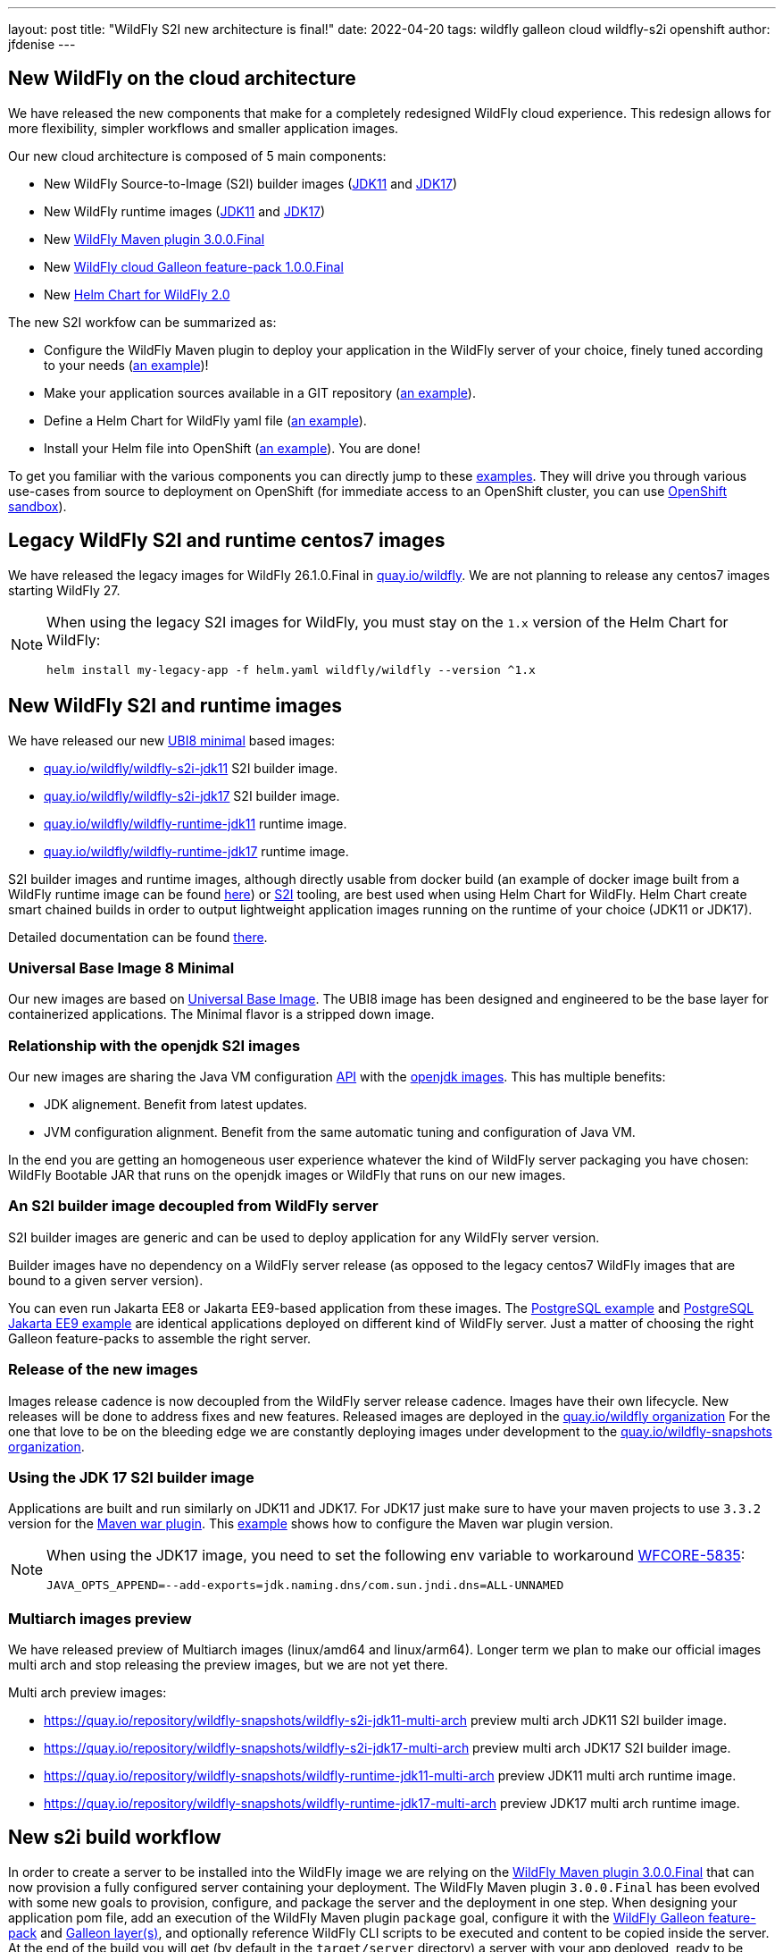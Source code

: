 ---
layout: post
title:  "WildFly S2I new architecture is final!"
date:   2022-04-20
tags:   wildfly galleon cloud wildfly-s2i openshift
author: jfdenise
---

== New WildFly on the cloud architecture

We have released the new components that make for a completely redesigned WildFly cloud experience. 
This redesign allows for more flexibility, simpler workflows and smaller application images.

Our new cloud architecture is composed of 5 main components:

* New WildFly Source-to-Image (S2I) builder images (link:https://quay.io/repository/wildfly/wildfly-s2i-jdk11[JDK11] and link:https://quay.io/repository/wildfly/wildfly-s2i-jdk17[JDK17])
* New WildFly runtime images (link:https://quay.io/repository/wildfly/wildfly-runtime-jdk11[JDK11] and link:https://quay.io/repository/wildfly/wildfly-runtime-jdk17[JDK17])
* New link:https://github.com/wildfly/wildfly-maven-plugin/[WildFly Maven plugin 3.0.0.Final] 
* New link:https://github.com/wildfly-extras/wildfly-cloud-galleon-pack[WildFly cloud Galleon feature-pack 1.0.0.Final] 
* New link:https://github.com/wildfly/wildfly-charts[Helm Chart for WildFly 2.0] 

The new S2I workfow can be summarized as:

* Configure the WildFly Maven plugin to deploy your application in the WildFly server of your choice, finely tuned according to your needs (link:https://github.com/wildfly/wildfly-s2i/blob/main/examples/jsf-ejb-jpa/pom.xml[an example])!
* Make your application sources available in a GIT repository (link:https://github.com/wildfly/wildfly-s2i/blob/main/examples/postgresql[an example]).
* Define a Helm Chart for WildFly yaml file (link:https://github.com/wildfly/wildfly-s2i/blob/main/examples/postgresql/helm.yaml[an example]).
* Install your Helm file into OpenShift (link:https://github.com/wildfly/wildfly-s2i/blob/main/examples/jsf-ejb-jpa/README.md#example-steps[an example]). You are done!

To get you familiar with the various components you can directly jump to these link:https://github.com/wildfly/wildfly-s2i/tree/main/examples[examples]. 
They will drive you through various use-cases from source to deployment on OpenShift (for immediate access to an OpenShift cluster, you can use link:https://developers.redhat.com/developer-sandbox[OpenShift sandbox]).

== Legacy WildFly S2I and runtime centos7 images

We have released the legacy images for WildFly 26.1.0.Final in link:https://quay.io/organization/wildfly[quay.io/wildfly]. 
We are not planning to release any centos7 images starting WildFly 27. 

[NOTE]
====
When using the legacy S2I images for WildFly, you must stay on the `1.x` version of the Helm Chart for WildFly:
```
helm install my-legacy-app -f helm.yaml wildfly/wildfly --version ^1.x
```
====

== New WildFly S2I and runtime images

We have released our new link:https://catalog.redhat.com/software/containers/ubi8/ubi-minimal/5c359a62bed8bd75a2c3fba8[UBI8 minimal] based images:

* link:https://quay.io/repository/wildfly/wildfly-s2i-jdk11[quay.io/wildfly/wildfly-s2i-jdk11] S2I builder image.

* link:https://quay.io/repository/wildfly/wildfly-s2i-jdk17[quay.io/wildfly/wildfly-s2i-jdk17] S2I builder image.

* link:https://quay.io/repository/wildfly/wildfly-runtime-jdk11[quay.io/wildfly/wildfly-runtime-jdk11] runtime image.

* link:https://quay.io/repository/wildfly/wildfly-runtime-jdk17[quay.io/wildfly/wildfly-runtime-jdk17] runtime image.

S2I builder images and runtime images, although directly usable from docker build (an example of docker image built 
from a WildFly runtime image can be found 
link:https://github.com/wildfly/wildfly-s2i/tree/main/examples/docker-build/README.md[here]) or link:https://github.com/openshift/source-to-image[S2I] tooling, 
are best used when using Helm Chart for WildFly. Helm Chart create smart chained builds in order to output lightweight 
application images running on the runtime of your choice (JDK11 or JDK17).

Detailed documentation can be found link:https://github.com/wildfly/wildfly-s2i/blob/main/README.md[there].

=== Universal Base Image 8 Minimal

Our new images are based on link:https://hub.docker.com/r/redhat/ubi8[Universal Base Image]. 
The UBI8 image has been designed and engineered to be the base layer for containerized applications. 
The Minimal flavor is a stripped down image.

=== Relationship with the openjdk S2I images

Our new images are sharing the Java VM configuration link:https://github.com/jboss-container-images/openjdk/blob/develop/modules/jvm/api/module.yaml[API] with the link:https://github.com/jboss-container-images/openjdk[openjdk images]. 
This has multiple benefits:

* JDK alignement. Benefit from latest updates.
* JVM configuration alignment. Benefit from the same automatic tuning and configuration of Java VM.

In the end you are getting an homogeneous user experience whatever the kind of WildFly server packaging you have chosen: 
WildFly Bootable JAR that runs on the openjdk images or WildFly that runs on our new images.

=== An S2I builder image decoupled from WildFly server

S2I builder images are generic and can be used to deploy application for any WildFly server version.

Builder images have no dependency on a WildFly server release (as opposed to the legacy centos7 WildFly images that are bound to a given server version). 

You can even run Jakarta EE8 or Jakarta EE9-based application from these images.
The link:https://github.com/wildfly/wildfly-s2i/tree/main/examples/postgresql/README.md[PostgreSQL example] and 
link:https://github.com/wildfly/wildfly-s2i/tree/main/examples/postgresql-jakarta/README.md[PostgreSQL Jakarta EE9 example] 
are identical applications deployed on different kind of WildFly server. Just a matter of choosing the right Galleon feature-packs to assemble the right server.

=== Release of the new images

Images release cadence is now decoupled from the WildFly server release cadence. Images have their own lifecycle. New releases will be done to address fixes and new features.
Released images are deployed in the link:http://quay.io/wildfly[quay.io/wildfly organization]
For the one that love to be on the bleeding edge we are constantly deploying images under development to the link:http://quay.io/wildfly-snapshots[quay.io/wildfly-snapshots organization].

=== Using the JDK 17 S2I builder image

Applications are built and run similarly on JDK11 and JDK17. For JDK17 just make sure to have your maven 
projects to use `3.3.2` version for the link:https://maven.apache.org/plugins/maven-war-plugin/[Maven war plugin]. 
This link:https://github.com/wildfly/wildfly-s2i/tree/main/examples/postgresql-jakarta/README.md[example] shows how to configure the Maven war plugin version. 

[NOTE]
====
When using the JDK17 image, you need to set the following env variable to workaround link:https://issues.redhat.com/browse/WFCORE-5835[WFCORE-5835]:
```
JAVA_OPTS_APPEND=--add-exports=jdk.naming.dns/com.sun.jndi.dns=ALL-UNNAMED
```
====

=== Multiarch images preview

We have released preview of Multiarch images (linux/amd64 and linux/arm64). Longer term we plan 
to make our official images multi arch and stop releasing the preview images, but we are not yet there.

Multi arch preview images:

* link:https://quay.io/repository/wildfly-snapshots/wildfly-s2i-jdk11-multi-arch[https://quay.io/repository/wildfly-snapshots/wildfly-s2i-jdk11-multi-arch] preview multi arch JDK11 S2I builder image.

* link:https://quay.io/repository/wildfly-snapshots/wildfly-s2i-jdk17-multi-arch[https://quay.io/repository/wildfly-snapshots/wildfly-s2i-jdk17-multi-arch] preview multi arch JDK17 S2I builder image.

* link:https://quay.io/repository/wildfly-snapshots/wildfly-runtime-jdk11-multi-arch[https://quay.io/repository/wildfly-snapshots/wildfly-runtime-jdk11-multi-arch] preview JDK11 multi arch runtime image.

* link:https://quay.io/repository/wildfly-snapshots/wildfly-runtime-jdk17-multi-arch[https://quay.io/repository/wildfly-snapshots/wildfly-runtime-jdk17-multi-arch] preview JDK17 multi arch runtime image.

== New s2i build workflow

In order to create a server to be installed into the WildFly image we are relying on the 
link:https://github.com/wildfly/wildfly-maven-plugin/[WildFly Maven plugin 3.0.0.Final] that can now provision a fully configured server containing your deployment. 
The WildFly Maven plugin `3.0.0.Final` has been evolved with some new goals to provision, configure, and package the server and the deployment in one step. 
When designing your application pom file, add an execution of the WildFly Maven plugin `package` goal, configure it with the link:https://docs.wildfly.org/26.1/Galleon_Guide.html#wildfly-galleon-feature-packs[WildFly Galleon feature-pack]
and link:https://docs.wildfly.org/26.1/Galleon_Guide.html#wildfly_layers[Galleon layer(s)], and optionally reference WildFly CLI scripts to be executed and 
content to be copied inside the server. At the end of the build you will get (by default in the `target/server` directory) 
a server with your app deployed, ready to be installed in the image.

In order to allow for a smooth transition to the new images, we are still supporting (in a deprecated way) the legacy workflow. 
Your existing application would work, but you are now required to specify the Galleon feature-pack(s) and layer(s) 
(`GALLEON_PROVISION_FEATURE_PACKS` and `GALLEON_PROVISION_LAYERS` env variables) 
you want to provision during the S2I build.

== Execution time server configuration

Application images built from the WildFly S2I builder or runtime images both expose 
the same API allowing you to fine tune the server execution.
This API is exposed by means of environment variables to be set when configuring your deployment.

=== JVM configuration API

The JVM link:https://github.com/jboss-container-images/openjdk/blob/develop/modules/jvm/api/module.yaml[env variables] 
that are used today with WildFly s2i images are still supported. They are a nice way to tune the JVM.

=== WildFly server startup configuration API

The new server startup configuration API is described in this 
link:https://github.com/wildfly/wildfly-cekit-modules/blob/main/jboss/container/wildfly/run/api/module.yaml[documentation]. 
This API comes with default values that should cover the main use-cases. 2 env variables open-up new possibilities:

* `SERVER_ARGS` allows you to pass WildFly server arguments when starting the server.

* `CLI_LAUNCH_SCRIPT` allows you to provide a path (relative to `JBOSS_HOME` or absolute) to a CLI script to be executed at startup time. Although CLI scripts 
should be executed at build time from the WildFly Maven plugin, in some cases it can be useful to adjust the configuration at execution time. You can package 
a set of CLI scripts inside your server at build time, then reference one of these CLI scripts to be executed at runtime. 

=== WildFly server subsystems configuration API

If you are using WildFly s2i images you are perhaps asking yourself where are the env variables you have been using 
to configure the elytron subsystem, to add datasources, to configure logging or the microprofile-config subsystem,... 
They are provided by means of a new link:https://github.com/wildfly-extras/wildfly-cloud-galleon-pack[WildFly cloud Galleon feature-pack] 
that you can combine with the WildFly Galleon feature-pack at build time to produce a server supporting these env variables.

* If you only provision `org.wildfly:wildfly-galleon-pack:26.1.0.Final` you will get a "vanilla" WildFly server that 
will get lightly adjusted by the image entrypoint to properly execute on OpenShift.

* If you provision `org.wildfly:wildfly-galleon-pack:26.1.0.Final` and `org.wildfly.cloud:wildfly-cloud-galleon-pack:1.0.0.Final` 
you will get a WildFly server link:https://github.com/wildfly-extras/wildfly-cloud-galleon-pack/blob/main/doc/layers.md[pre configured] for cloud execution ready to be configured thanks to 
the link:https://github.com/wildfly-extras/wildfly-cloud-galleon-pack/blob/main/doc/launch.md[environment variables] the cloud feature-pack exposes.

2 variants exist of the cloud feature-pack:

* `org.wildfly.cloud:wildfly-cloud-galleon-pack` to be used with `org.wildfly:wildfly-galleon-pack` to provision an EE8 server 
as shown in this link:https://github.com/wildfly/wildfly-s2i/tree/main/examples/postgresql/README.md[example].
* `org.wildfly.cloud:wildfly-preview-cloud-galleon-pack` to be used with `org.wildfly:wildfly-preview-feature-pack` to provision a Jakarta EE9 server 
as shown in this link:https://github.com/wildfly/wildfly-s2i/tree/main/examples/postgresql-jakarta/README.md[example].

Detailed documentation can be found link:https://github.com/wildfly-extras/wildfly-cloud-galleon-pack/blob/main/README.md[there].

== Examples

We have defined a set of link:https://github.com/wildfly/wildfly-s2i/tree/main/examples[examples] to help 
you get started. They cover different use-cases that highlight the new capabilities.

The examples rely on link:https://github.com/wildfly/wildfly-charts[Helm Chart for WildFly] 
to automate the build and deployment on OpenShift.

In order to deploy the examples onto OpenShift, you can log in to the 
link:https://developers.redhat.com/developer-sandbox/[Developer Sandbox for Red Hat OpenShift].

The use cases covered are:

* link:https://github.com/wildfly/wildfly-s2i/tree/main/examples/cloud-default-config/README.md[Cloud default configuration], an application that interacts with a 
`postgresql` database. The projects shows how to provision a server configured in a way that is similar to the default WildFly server presents in the legacy WildFly cento7 image.
 
* link:https://github.com/wildfly/wildfly-s2i/tree/main/examples/docker-build/README.md[Docker build], highlights the steps needed to build a docker image 
that contains the server and your application.

* link:https://github.com/wildfly/wildfly-s2i/tree/main/examples/jsf-ejb-jpa/README.md[JSF, EJB application], simple application.

* link:https://github.com/wildfly/wildfly-s2i/tree/main/examples/elytron-oidc-client/README.md[Keycloak integration]. Use WildFly `elytron-oidc-client` 
to interact with a Keycloak server. Also highlights the ability to provide server arguments at launch time.

* link:https://github.com/wildfly/wildfly-s2i/tree/main/examples/logging/README.md[Logging]. We all need to enable logging at some point. 
With a simple CLI script executed at server boot time, enable logging and redirect all traces to the CONSOLE.

* link:https://github.com/wildfly/wildfly-s2i/tree/main/examples/postgresql/README.md[PostgreSQL]. Create a WildFly application with support for postgreSQL database.

* link:https://github.com/wildfly/wildfly-s2i/tree/main/examples/postgresql-jakarta/README.md[PostgreSQL Jakarta EE9]. 
Create a WildFly application with support for postgreSQL database. The running server and application are both compliant with Jakarta EE9.

* link:https://github.com/wildfly/wildfly-s2i/tree/main/examples/web-clustering/README.md[Clustering]. A cluster of PODS 
that share web sessions. This example benefits from the WildFly cloud feature-pack and Helm Chart for WildFly capabilities
to automatically enable the `dns.DNS_PING` JGroups protocol and generate the ping service.

## Enjoy!

and...keep us posted with your feedback. (You can log these as new 
link:https://github.com/wildfly/wildfly-s2i/issues[project issues].) 

Thank-you!

JF Denise
